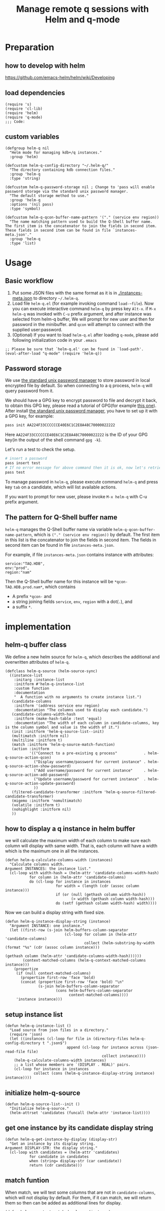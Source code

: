 # -*- encoding:utf-8 Mode: POLY-ORG; org-src-preserve-indentation: t; -*- ---
#+TITLE: Manage remote q sessions with Helm and q-mode
#+OPTIONS: toc:2
#+Startup: noindent
#+LATEX_HEADER: % copied from lstlang1.sty, to add new language support to Emacs Lisp.
#+LATEX_HEADER: \lstdefinelanguage{elisp}[]{lisp} {}
#+LATEX_HEADER: \lstloadlanguages{elisp}
#+PROPERTY: header-args :results silent
#+PROPERTY: literate-lang elisp
#+PROPERTY: literate-load yes

* Table of Contents                                            :TOC:noexport:
- [[#preparation][Preparation]]
  - [[#how-to-develop-with-helm][how to develop with helm]]
  - [[#load-dependencies][load dependencies]]
  - [[#custom-variables][custom variables]]
- [[#usage][Usage]]
  - [[#basic-workflow][Basic workflow]]
  - [[#password-storage][Password storage]]
  - [[#the-pattern-for-q-shell-buffer-name][The pattern for Q-Shell buffer name]]
- [[#implementation][implementation]]
  - [[#helm-q-buffer-class][helm-q buffer class]]
  - [[#how-to-display-a-q-instance-in-helm-buffer][how to display a q instance in helm buffer]]
  - [[#setup-instance-list][setup instance list]]
  - [[#initialize-helm-q-source][initialize helm-q-source]]
  - [[#get-one-instance-by-its-candidate-display-string][get one instance by its candidate display string]]
  - [[#match-funtion][match funtion]]
  - [[#helm-q-source-filtered-candidate-transformer][helm-q-source-filtered-candidate-transformer]]
  - [[#password-management][password management]]
  - [[#buffer-name-for-q-shell][buffer name for Q-Shell]]
  - [[#actions][actions]]
  - [[#the-interactive-command][The interactive command]]
  - [[#test-connecting-of-qcon][test connecting of qcon]]
  - [[#select-an-instance-when-run-q-evail-][select an instance when run =q-evail-*=]]
- [[#release-current-library][Release current library]]

* Preparation
** how to develop with helm
https://github.com/emacs-helm/helm/wiki/Developing
** load dependencies
#+BEGIN_SRC elisp
(require 's)
(require 'cl-lib)
(require 'helm)
(require 'q-mode)
;;; Code:
#+END_SRC
** custom variables
#+BEGIN_SRC elisp
(defgroup helm-q nil
  "Helm mode for managing kdb+/q instances."
  :group 'helm)

(defcustom helm-q-config-directory "~/.helm-q/"
  "The directory containing kdb connection files."
  :group 'helm-q
  :type 'string)

(defcustom helm-q-password-storage nil ; Change to 'pass will enable password storage via the standard unix password manager.
  "The default storage method to use."
  :group 'helm-q
  :options '(nil pass)
  :type 'symbol)

(defcustom helm-q-qcon-buffer-name-pattern '("." (service env region))
  "The name matching pattern used to build the Q-Shell buffer name.
The first item is the concatenator to join the fields in second item.
These fields in second item can be found in file `instances-meta.json'."
  :group 'helm-q
  :type 'list)
#+END_SRC
* Usage
** Basic workflow
   1. Put some JSON files with the same format as it is in [[./instances-meta.json]] to directory =~/.helm-q=.
   2. Load file ~helm-q.el~ (for example invoking command ~load-~file~).
      Now you can execute interactive command ~helm-q~ by press key ~Alt-x~.
      if ~M-x helm-q~ was invoked with ~C-u~ prefix argument, and after instance was selected from helm-q buffer,
      We will prompt for new user and then for password in the minibuffer.
      and ~qcon~ will attempt to connect with the supplied user:password.
   3. (Optional) If you want to load =helm-q.el= after loading =q-mode=, please add following initialization code in your =.emacs=
#+begin_src elisp :load no
;; Please be sure that `helm-q.el' can be found in `load-path'.
(eval-after-load "q-mode" (require 'helm-q))
#+end_src
** Password storage
We use [[https://www.passwordstore.org/][the standard unix password manager]] to store password in local encrypted file by default.
So when connecting to a q process, ~helm-q~ will query password from it.

We should have a GPG key to encrypt password to file and decrypt it back, to obtain this GPG key,
please read a tutorial of GPG(for example [[https://docs.github.com/en/github/authenticating-to-github/generating-a-new-gpg-key][this one]]).
After install [[https://www.passwordstore.org/][the standard unix password manager]], you have to set up it with a GPG key, for example:
#+begin_src sh
pass init AA224F33CCCCCCE40E6C1C2E8A48C70000022222
#+end_src
Here ~AA224F33CCCCCCE40E6C1C2E8A48C70000022222~ is the ID of your GPG key(in the output of the shell command ~gpg -k~).

Let's run a test to check the setup.
#+begin_src sh
# insert a password
pass insert test
# If no error message for above command then it is ok, now let's retrieve the password.
pass test
#+end_src

To manage password in ~helm-q~, please execute command ~helm-q~ and press key ~tab~ on a candidate, which will list available actions.

If you want to prompt for new user, please invoke ~M-x helm-q~ with C-u prefix argument.
** The pattern for Q-Shell buffer name
=helm-q= manages the Q-Shell buffer name via variable =helm-q-qcon-buffer-name-pattern=,
which is =("." (service env region))= by default.
The first item in this list is the concatenator to join the fields in second item.
The fields in second item can be found in file =instances-meta.json=.

For example, if file =instances-meta.json= contains instance with attributes:
#+begin_example
service:"TAQ.HDB",
env:"prod",
region:"nam"
#+end_example
Then the Q-Shell buffer name for this instance will be =*qcon-TAQ.HDB.prod.nam*=, which contains 
- A prefix =*qcon-= and
- a string joining fields =service=, =env=, =region= with a dot(=.=), and
- a suffix =*=.
* implementation
** helm-q buffer class
We define a new helm source for ~helm-q~, which describes the additional and overwritten attributes of ~helm-q~.
#+BEGIN_SRC elisp
(defclass helm-q-source (helm-source-sync)
  ((instance-list
    :initarg :instance-list
    :initform #'helm-q-instance-list
    :custom function
    :documentation
    "  A function with no arguments to create instance list.")
   (candidate-columns
    :initform '(address service env region)
    :documentation "The columns used to display each candidate.")
   (candidate-columns-width-hash
    :initform (make-hash-table :test 'equal)
    :documentation "The width of each column in candidate-columns, key is the column symbol and value is the width of it.")
   (init :initform 'helm-q-source-list--init)
   (multimatch :initform nil)
   (multiline :initform t)
   (match :initform 'helm-q-source-match-function)
   (action :initform
           '(("Connect to a pre-existing q process"            . helm-q-source-action-qcon)
             ("Display username/password for current instance" . helm-q-source-action-show-password)
             ("Add username/password for current instance"     . helm-q-source-action-add-password)
             ("Update username/password for current instance"  . helm-q-source-action-update-password)
             ))
   (filtered-candidate-transformer :initform 'helm-q-source-filtered-candidate-transformer)
   (migemo :initform 'nomultimatch)
   (volatile :initform t)
   (nohighlight :initform nil)
   ))
#+END_SRC
** how to display a q instance in helm buffer
we will calculate the maximum width of each column to make sure each column will display with same width.
That is, each column will have a width which is the maximum one in all the instances.
#+BEGIN_SRC elisp
(defun helm-q-calculate-columns-width (instances)
  "Calculate columns width.
Argument INSTANCES: the instance list."
  (cl-loop with width-hash = (helm-attr 'candidate-columns-width-hash)
           for column in (helm-attr 'candidate-columns)
           do (cl-loop for instance in instances
                       for width = (length (cdr (assoc column instance)))
                       if (or (null (gethash column width-hash))
                              (> width (gethash column width-hash)))
                       do (setf (gethash column width-hash) width))))
#+END_SRC

Now we can build a display string with fixed size.
#+BEGIN_SRC elisp
(defun helm-q-instance-display-string (instance)
  "Argument INSTANCE: one instance."
  (let ((first-row (s-join helm-buffers-column-separator
                           (cl-loop for column in (helm-attr 'candidate-columns)
                                    collect (helm-substring-by-width (format "%s" (cdr (assoc column instance)))
                                                                     (gethash column (helm-attr 'candidate-columns-width-hash))))))
        (context-matched-columns (helm-q-context-matched-columns instance)))
    (propertize
     (if (null context-matched-columns)
       (propertize first-row 'face 'bold)
       (concat (propertize first-row 'face 'bold) "\n"
               (s-join helm-buffers-column-separator
                       (cons helm-buffers-column-separator
                             context-matched-columns))))
     'instance instance)))
#+END_SRC
** setup instance list
#+BEGIN_SRC elisp
(defun helm-q-instance-list ()
  "Load source from json files in a directory."
  (require 'json)
  (let ((instances (cl-loop for file in (directory-files helm-q-config-directory t ".json$")
                            append (cl-loop for instance across (json-read-file file)
                                            collect instance))))
    (helm-q-calculate-columns-width instances)
    ;; a list whose members are `(DISPLAY . REAL)' pairs.
    (cl-loop for instance in instances
             collect (cons (helm-q-instance-display-string instance) instance))))
#+END_SRC
** initialize helm-q-source
#+BEGIN_SRC elisp
(defun helm-q-source-list--init ()
  "Initialize helm-q-source."
  (helm-attrset 'candidates (funcall (helm-attr 'instance-list))))
#+END_SRC
** get one instance by its candidate display string
#+BEGIN_SRC elisp
(defun helm-q-get-instance-by-display (display-str)
  "Get an instance by its display string.
Argument DISPLAY-STR: the display string."
  (cl-loop with candidates = (helm-attr 'candidates)
           for candidate in candidates
           when (string= display-str (car candidate))
           return (cdr candidate)))
#+END_SRC
** match funtion
When match, we will test some columns that are not in ~candidate-columns~, which will not display by default.
For them, if it can match, we will return them so then can be added as additional lines for display.
#+BEGIN_SRC elisp
(defun helm-q-context-matched-columns (instance)
  "Return a list of string for matched columns.
Argument INSTANCE: one instance."
  (unless (s-blank? helm-pattern)
    (append
     (cl-loop for table-columns in (cdr (assoc 'tablescolumns instance))
              for tab-name = (format "%s" (car table-columns))
              append (append (if (helm-buffer--match-pattern helm-pattern tab-name nil)
                                 (list (format "Table:'%s'" tab-name)))
                             (cl-loop for column-name across (cdr table-columns)
                                      if (helm-buffer--match-pattern helm-pattern column-name nil)
                                      collect (format "Column:'%s.%s'" tab-name column-name))))
     (cl-loop for (function) in (cdr (assoc 'functions instance))
              for function-name = (format "%s" function)
              if (helm-buffer--match-pattern helm-pattern function-name nil)
              collect (format "Function:'%s'" function-name))

     (cl-loop for variable-name across (cdr (assoc 'variables instance))
              if (helm-buffer--match-pattern helm-pattern variable-name nil)
              collect (format "Var:'%s'" variable-name)))))
#+END_SRC

The helm match function will combine candidate columns and these additional columns.
#+BEGIN_SRC elisp
(defun helm-q-source-match-function (candidate)
  "Default function to match buffers.
Argument CANDIDATE: one helm candidate."
  (let ((instance (helm-q-get-instance-by-display candidate))
        (helm-buffers-fuzzy-matching t))
    (or
      (cl-loop for slot in (helm-attr 'candidate-columns)
               for slot-value = (cdr (assoc slot instance))
               thereis (helm-buffer--match-pattern helm-pattern slot-value nil))
      (helm-q-context-matched-columns instance))))
#+END_SRC
** helm-q-source-filtered-candidate-transformer
Rebuild the candidate string after a search. 
#+BEGIN_SRC elisp
(defun helm-q-source-filtered-candidate-transformer (candidates source)
  "Filter candidates by context match.
Argument CANDIDATES: the candidate list.
Argument SOURCE: the source."
  (cl-loop for (nil . instance) in candidates
           collect (cons (helm-q-instance-display-string instance) instance)))
#+END_SRC
** password management
*** data format
We use a custom format string as the entry, that is, "helm-q/{host}/{user}" to distinguish them from other entries.
#+BEGIN_SRC elisp
(defvar helm-q-pass-prefix "helm-q")
#+END_SRC
So to get a path for an host
#+BEGIN_SRC elisp
(defun helm-q-pass-path-of-host (host)
  "Get the path for an host.
Argument HOST: the host of an instance."
  (format "%s/%s/" helm-q-pass-prefix host))
#+END_SRC

And the path for an user under an host.
#+BEGIN_SRC elisp
(defun helm-q-pass-path-of-host-user (host user)
  "Get the path for an host.
Argument HOST: the host of an instance.
Argument USER: the user for the host."
  (format "%s/%s/%s" helm-q-pass-prefix host user))
#+END_SRC

If we use ~pass~ as the storage, the stored password files just like the following file structure:
#+begin_example
$ pass show helm-q
helm-q
├── host.domain.com:5000
│   ├── user1
│   └── user2
└── host.domain.com:5001
    └── user1
#+end_example

We supply different password storage implementation, for each implementation, it should implement the following interfaces.
#+BEGIN_SRC elisp
(cl-defgeneric helm-q-pass-users-of-host (storage host)
  "Get a list of users by its host.
Argument STORAGE: a valid storage method.
Argument HOST: a host.")

(cl-defgeneric helm-q-get-pass (storage host user)
  "Get pass by its host and user.
Argument STORAGE: a valid storage method.
Argument HOST: a host.
Argument USER: an user name.")

(cl-defgeneric helm-q-update-pass (storage host user &optional password)
  "Update user and pass to local encrypted storage file.
Argument STORAGE: a valid storage method.
Argument HOST: the host of an instance.
Argument USER: the user for the instance.
Argument PASSWORD: the optional password for the instance.")
#+END_SRC
*** no password storage
This case happens when variable ~helm-q-password-storage~ is ~nil~.
That is, we will not store any password in file and will notify user when such action is invoked.
**** get user name list for an host
In this case, there are no users.
#+BEGIN_SRC elisp
(cl-defmethod helm-q-pass-users-of-host ((storage (eql nil)) host)
  "Get a list of users by its host.
Argument STORAGE: should be 'pass
Argument HOST:"
  nil)
#+END_SRC
**** get password for an user in an host
In this case, no password.
#+BEGIN_SRC elisp
(cl-defmethod helm-q-get-pass ((storage (eql nil)) host user)
  "Get pass by its host and user.
Argument STORAGE: should be 'pass
Argument HOST:
Argument USER:"
  nil)
#+END_SRC
**** update user name and password for an host
In this case, we should notify user an error message.
#+BEGIN_SRC elisp
(cl-defmethod helm-q-update-pass ((storage (eql nil)) host user &optional password)
  "Update user and pass to local pass storage file.
Argument STORAGE: should be 'pass
Argument HOST: the host of an instance.
Argument USER: the user for the instance.
Argument PASSWORD: the optional password for the instance."
  (message "You can't save password because this feature is disabled by Emacs lisp variable 'helm-q-password-storage'."))
#+END_SRC

*** [[https://www.passwordstore.org/][the standard unix password manager]]
**** the routine to call pass command.
It will return a cons whose ~car~ is true if it runs successfully, and the ~cdr~ is the result string.
#+BEGIN_SRC elisp
(defun helm-q-run-pass (infile &rest args)
  "Run pass with args.
Argument INFILE: input file for pass process.
Argument ARGS: additional arguments for pass."
  (with-temp-buffer
      (let* ((exit-code (apply 'call-process "pass" infile (current-buffer) t args))
             (result (string-trim (buffer-string))))
        (cons (= 0 exit-code) result))))
#+END_SRC
**** get user name list for an host
#+BEGIN_SRC elisp
(cl-defmethod helm-q-pass-users-of-host ((storage (eql pass)) host)
  "Get a list of users by its host.
Argument STORAGE: should be 'pass
Argument HOST:"
  (cl-destructuring-bind (succ-p . result)
      (helm-q-run-pass nil "ls" (helm-q-pass-path-of-host host))
    (when succ-p
      (let ((words (split-string result)))
        ;; th words list has the format `("helm-q/host.domain.com:5000" "├──" "user1" "└──" "user2")' .
        (cl-loop for user-list on (cdr words) by 'cddr
                 collect (second user-list))))))
#+END_SRC
**** get password for an user in an host
#+BEGIN_SRC elisp
(cl-defmethod helm-q-get-pass ((storage (eql pass)) host user)
  "Get pass by its host and user.
Argument STORAGE: should be 'pass
Argument HOST:
Argument USER:"
  (cl-destructuring-bind (succ-p . entry)
      (helm-q-run-pass nil "show" (helm-q-pass-path-of-host-user host user))
    (when succ-p
      entry)))
#+END_SRC
**** update user name and password for an host
#+BEGIN_SRC elisp
(cl-defmethod helm-q-update-pass ((storage (eql pass)) host user &optional password)
  "Update user and pass to local pass storage file.
Argument STORAGE: should be 'pass
Argument HOST: the host of an instance.
Argument USER: the user for the instance.
Argument PASSWORD: the optional password for the instance."
  (let* ((pass (or password (read-passwd (format "Password for %s@%s: " user host) t)))
         (in-file (make-temp-file "helm-q-")))
    ;; when insert a password in pass, it will ask for password, `call-process' will let pass read it from this input file.
    (with-temp-file in-file
      (insert pass "\n" pass "\n\n"))
    (unwind-protect
        (cl-destructuring-bind (succ-p . entry)
            (helm-q-run-pass in-file "insert" "-f" (helm-q-pass-path-of-host-user host user))
          succ-p)
      (delete-file in-file); delete this file to avoid potential security leak.
      nil)))
#+END_SRC
*** select a user from a user list
#+BEGIN_SRC elisp
(defun helm-q-user (users)
  "Select a user in Helm.
Argument USERS: a user list."
  (let ((prompt "Please select an user:")
        (user "")
        (helm-source
         `((name . "helm-q-user-list")
           (candidates . ,users)
           (action . (lambda (candidate) (setf user candidate)))))
        (helm :sources '(helm-source) :prompt prompt)
        user)))
#+END_SRC

** buffer name for Q-Shell
The buffer id is a string based on user configuration without prefix and suffix string. 
And the buffer name will surround buffer id with prefix "*qcon-" and suffix "*".
#+BEGIN_SRC elisp
(defun helm-q-shell-buffer-id (instance)
  "Build Q-Shell buffer id based on user configuration.
Argument INSTANCE: the instance."
  (string-join (cl-loop for pattern in (second helm-q-qcon-buffer-name-pattern)
                        collect (cdr (assoc pattern instance)))
               (first helm-q-qcon-buffer-name-pattern)))

(defun helm-q-shell-buffer-name (buffer-id)
  "Build Q-Shell buffer name based on user configuration.
Argument BUFFER-ID: the buffer id."
  (concat "*qcon-" buffer-id "*"))
#+END_SRC
** actions
*** default action to connect with q-mode
if ~M-x helm-q~ was invoked with ~C-u~ prefix argument, and after instance was selected from helm-q buffer,
prompt for new user and then for password in the minibuffer. Attempt to connect with the supplied user:password.
In above condition, we will use a special variable to indicate the switch.
#+BEGIN_SRC elisp
(defvar helm-q-pass-required-p nil "Switch it on when helm-q was invoked with prefix argument.")
#+END_SRC

The action routine:
#+BEGIN_SRC elisp
(defun helm-q-source-action-qcon (candidate)
  "Argument CANDIDATE: selected candidate."
  (let* ((instance candidate)
         (host (cdr (assoc 'address instance)))
         (host-port (split-string host ":"))
         (q-qcon-server (car host-port))
         (q-qcon-port (or (second host-port) q-qcon-port))
         (users (helm-q-pass-users-of-host helm-q-password-storage host))
         (q-qcon-user (if helm-q-pass-required-p
                        (read-string "Please enter a new user name: " (car users))
                        (case (length users)
                          (0 "")
                          (1 (car users))
                          (2 (helm-q-user users)))))
         (q-qcon-password (when q-qcon-user
                            (if helm-q-pass-required-p
                              (read-passwd (format "Password for %s@%s: " q-qcon-user host))
                              (helm-q-get-pass helm-q-password-storage host q-qcon-user))))
         ;; KLUDGE: q-mode should supply a function to build buffer name.
         (q-buffer-name (format "*%s*" (format "qcon-%s" (q-qcon-default-args))))
         (helm-q-buffer-name (helm-q-shell-buffer-name (helm-q-shell-buffer-id instance)))
         (q-buffer (get-buffer q-buffer-name)))
    (if (and helm-q-buffer-name
             (process-live-p (get-buffer-process helm-q-buffer-name)))
      ;; activate this buffer if the instance has already been connected.
      (q-activate-buffer helm-q-buffer-name)
      (when (helm-q-test-active-connection host)
        (q-qcon (q-qcon-default-args))
        (rename-buffer helm-q-buffer-name)
        (q-activate-buffer helm-q-buffer-name)))))
#+END_SRC
*** action to show username and password
#+BEGIN_SRC elisp
(defun helm-q-source-action-show-password (candidate)
  "Show password for current instance.
Argument CANDIDATE: selected candidate."
  (if (null helm-q-password-storage)
    (message "This feature is disabled by Emacs lisp variable 'helm-q-password-storage'.")
    (let* ((instance candidate)
           (host (cdr (assoc 'address instance)))
           (users (helm-q-pass-users-of-host helm-q-password-storage host)))
      (case (length users)
        (0 (message "No username/password for host %s" host))
        (1 (message "%s@%s's password is '%s'" (car users) host (helm-q-get-pass helm-q-password-storage host (car users))))
        (t (let ((user (helm-q-user users)))
             (when user
               (message "%s@%s's password is '%s'" user host (helm-q-get-pass helm-q-password-storage host user)))))))))
#+END_SRC
*** helm-q-source-action-add-password
#+BEGIN_SRC elisp
(defun helm-q-source-action-add-password (candidate)
  "Add password for current instance.
Argument CANDIDATE: selected candidate."
  (if (null helm-q-password-storage)
    (message "This feature is disabled by Emacs lisp variable 'helm-q-password-storage'.")
    (let* ((instance candidate)
           (host (cdr (assoc 'address instance)))
           (user (read-string "Please enter the user name: ")))
      (if (s-blank? user)
        (message "Please input a valid user name!")
        (helm-q-update-pass helm-q-password-storage host user)))))
#+END_SRC

*** action to update username and password
#+BEGIN_SRC elisp
(defun helm-q-source-action-update-password (candidate)
  "Update password for current instance.
Argument CANDIDATE: selected candidate."
  (if (null helm-q-password-storage)
    (message "This feature is disabled by Emacs lisp variable 'helm-q-password-storage'.")
    (let* ((instance candidate)
           (host (cdr (assoc 'address instance)))
           (users (helm-q-pass-users-of-host helm-q-password-storage host)))
      (case (length users)
        (0 (message "No username/password for host %s" host))
        (1 (helm-q-update-pass helm-q-password-storage host (car users)))
        (t (let ((user (helm-q-user users)))
             (when user
               (helm-q-update-pass helm-q-password-storage host user))))))))
#+END_SRC
** The interactive command
#+BEGIN_SRC elisp
;;;###autoload
(defun helm-q (arg)
  "Select data source in helm.
Argument ARG: prefix argument."
  (interactive "P")
  (let ((helm-candidate-separator " ")
        (helm-q-bringing-q-actite-buffer-front-p t)
        (helm-q-pass-required-p (and arg t)))
    (helm :sources (list (helm-make-source "helm-running-q" 'helm-q-running-source)
                         (helm-make-source "helm-q" 'helm-q-source))
          :buffer "*helm q*")))
#+END_SRC
** test connecting of qcon
*** requirement
We will try to send a command after connecting via ~q~ or ~qcon~ in Emacs, and execute different actions based on the test.

The current behavior of qcon for a command likes this.
#+begin_src sh
$ qcon 192.168.0.100:5000 # a normal successful connection without password.
192.168.0.100:5000>1+1
2
192.168.0.100:5000>\\
$ qcon 192.168.0.100:5010:admin:password # a normal successful connection with password.
192.168.0.100:5010>2
2
192.168.0.100:5010>\\
$ qcon 192.168.0.100:5010:admin:badpassword # an invalid connection with bad password.
192.168.0.100:5010>2
192.168.0.100:5010>\\
$ qcon 192.168.0.100:5010:baduser:badpassword  # an invalid connection with bad user.
192.168.0.100:5010>2
192.168.0.100:5010>\\
$ qcon 192.168.0.100:5020                 # no process on the port
192.168.0.100:5020>2
conn: Connection refused
$ qcon 192.168.1.111:5000                 # bad host
192.168.1.111:5000>2
conn: No route to host
#+end_src
So the actions we will do based on a test command are.
- if after a command and the process is still alive,
  - if there is a response,
    we will treat it as a successful connection and store the username and password based on current storage method.
  - if there is no response,
    we will treat it as a failed connection and ask for new username and password for it and connect again.
- if the process is dead,
  - we will do nothing with it.

*** implementation
We will not do this test in ~comint~ buffer directly because it's an interactive buffer for user.
Instead, we will create a new process of ~qcon~ and send test commands to it in a temp buffer.
#+BEGIN_SRC elisp
(defun helm-q-test-active-connection (host)
  "Test connection of qcon, return true if connection is ok.
Argument HOST: the host of current instance."
  (message "Test connection...")
  (let ((in-file (make-temp-file "helm-q-"))
        (test-message "Test Connection."))
    ;; prepare test commands in input file.
    (with-temp-file in-file
      (insert
       ;; echo a test message.
       "\"" test-message "\"" "\n"
       ;; quit from this process.
       "\\\\" "\n\n"))
    (with-temp-buffer
      (let* ((exit-code (apply 'call-process q-qcon-program in-file (current-buffer) t
                               (list (q-qcon-default-args))))
             (result (string-trim (buffer-string))))
        (delete-file in-file); remove temp file after use.
        (if (/= 0 exit-code)
          ;; if failed to connect, report the result as error message.
          (progn (message "connection failed: %s" result)
                 nil)
          (if (ignore-errors
                (goto-char (point-min))
                ;; The test message should occur in the output.
                (search-forward test-message nil nil 1))
            (progn
              ;; connection is ok, save password for this connection if it is from user input.
              (when helm-q-pass-required-p
                (helm-q-update-pass helm-q-password-storage host q-qcon-user q-qcon-password))
              t)
            (progn
              ;; invalid user/pass, ask for a new username and password.
              (message "connection is not responding: %s" result)
              (if (s-blank? q-qcon-user)
                (progn
                  ;; Prompting for user and password in case of unsuccessful passwordless connection attempt.
                  (setf q-qcon-user (read-string "Please enter the user name: " q-qcon-user))
                  (setf q-qcon-password (read-passwd "Please enter the password: "))
                  ;; test connection with new username and password.
                  (let ((helm-q-pass-required-p t)); save the password if it is ok.
                    (helm-q-test-active-connection host)))
                (progn
                  ;; Prompting for new password in case of failed authentication.
                  (setf q-qcon-password (read-passwd "Please enter the password: "))
                  ;; test connection with new username and password.
                  (let ((helm-q-pass-required-p t)); save the password if it is ok.
                    (helm-q-test-active-connection host)))))))))))
#+END_SRC
** select an instance when run =q-evail-*=
*** requirement
In [[https://github.com/psaris/q-mode/blob/master/q-mode.el][q-mode]],  =q-eval-*= sends string (=q-send-string=) from Q-Script buffer to whichever Q-Shell comint buffer that 
is marked as =q-active-buffer=. This is to be extended with the ability to interactively select which buffer/instance 
should the string be sent to, skipping the need to manually =q-activate-buffer= each time a different destination is desired.

Extend behavior of =q-eval-*=  so when it's called with prefix argument =C-u=, it brings up a helm buffer and 
wait for the selection of an instance. This special helm buffer consists of two sections of candidates, 
just like ~M-x list-buffers~ consists of three sections: =Buffers=, =Recentf= and =Create buffer=. The two sections are:

1. =Buffers=: existing Q-Shell buffer candidates - searchable by buffer name
2. =Instances=: =helm-q= qcon instance candidates searchable by attributes like tables, columns, functions etc.. 

Note that the candidates can be overlapping, when an instance listed in =Instances= section is an already existing Q-Shell buffer 
listed in Buffers section. Selecting such an instance should /not/ create a duplicate Q-Shell buffer.

On selection, the selected Q-Shell buffer [[https://github.com/psaris/q-mode/blob/master/q-mode.el#L319][is marked]] as =q-active-buffer= and the string is sent to it (=q-send-string=) as usual.
However, the cursor stays and never leaves the initial Q-Script buffer.

When any of the =q-eval-*= commands are called with /double/ prefix argument =C-u C-u=, 
invoke =helm-q= with single prefix argument to prompt for =user= and =password=.
*** helm source of running instances.
#+BEGIN_SRC elisp
(defclass helm-q-running-source (helm-source-sync)
  ((buffer-list
    :initarg :buffer-list
    :initform #'helm-q-running-buffer-list
    :custom function
    :documentation
    "  A function with no arguments to get running buffer list.")
   (init :initform 'helm-q-running-source-list--init)
   (multimatch :initform nil)
   (multiline :initform nil)
   (action :initform
           '(("Select a pre-existing q process" . helm-q-running-source-action-select-an-instance)))
   (migemo :initform 'nomultimatch)
   (volatile :initform t)
   (nohighlight :initform nil)))
#+END_SRC
*** action to select an instance
There are two conditions to execute this action:
- update active buffer before =q-send-string=, in this condition, we just active the selection buffer.
- invoked by =helm-q=, in this condition, we not only active the selection buffer, but also bring it to front.

We will use a special variable tow distinguish these two conditions.
#+BEGIN_SRC elisp
(defvar helm-q-bringing-q-actite-buffer-front-p nil)
#+END_SRC

The implementation of the action.
#+BEGIN_SRC elisp
(defun helm-q-running-source-action-select-an-instance (candidate)
  "Select an running instance.
Argument CANDIDATE: the selected candidate."
  (q-activate-buffer candidate)
  (when helm-q-bringing-q-actite-buffer-front-p
    (pop-to-buffer q-active-buffer)))
#+END_SRC
*** Get running Q buffers 
#+BEGIN_SRC elisp
(defun helm-q-running-buffer-list ()
  "Get running Q buffers."
  (loop with q-active-buffer-name = (if (bufferp q-active-buffer)
                                      (buffer-name q-active-buffer)
                                      q-active-buffer)
        for buffer in (buffer-list)
        if (with-current-buffer buffer
             (equal 'q-shell-mode major-mode))
          collect (let ((buffer-name (buffer-name buffer)))
                    (if (string= buffer-name q-active-buffer-name)
                      (propertize buffer-name 'face 'bold)
                      buffer-name))))
#+END_SRC

*** initialize candidates of running instances
#+BEGIN_SRC elisp
(defun helm-q-running-source-list--init ()
  "Initialize helm-q-running-source."
  (helm-attrset 'candidates (funcall (helm-attr 'buffer-list))))
#+END_SRC
*** install as advice function
We add a =before= [[https://www.gnu.org/software/emacs/manual/html_node/elisp/Advising-Functions.html][advice]] to function =q-send-string=, to detect the prefix argument for current command, to
- change the =q-active-buffer= if necessary;
- prompt for =user= and =password= in =helm-q=.
- display =q-active-buffer= in another window.
#+BEGIN_SRC elisp
(defun helm-q-update-active-buffer (&rest args)
  "An advice function for `q-send-string'.
To update active buffer based on prefix argument.
Argument ARGS: the argument for original function."
  (let ((update-active-buffer-p nil)
        (helm-q-pass-required-p helm-q-pass-required-p))
    (case (prefix-numeric-value current-prefix-arg)
      (4 ; prefix C-u
       (setf update-active-buffer-p t))
      (16 ; prefix C-u C-u
       (setf update-active-buffer-p t
             helm-q-pass-required-p t)))
    (when update-active-buffer-p
      (let ((another-win (if (one-window-p)
                           (if (> (window-width) 100)
                             (split-window-horizontally)
                             (split-window-vertically))
                           (next-window))))
        (helm :sources (list (helm-make-source "helm-running-q" 'helm-q-running-source)
                             (helm-make-source "helm-q" 'helm-q-source))
              :buffer "*helm q*")
        (set-window-buffer another-win q-active-buffer)))))
(advice-add 'q-send-string :before #'helm-q-update-active-buffer)
#+END_SRC

* Release current library
And when a new version of [[./helm-q.el]] can release from this file,
the following code should execute.
#+BEGIN_SRC elisp :load no
(literate-elisp-tangle
 "helm-q.org"
 :header ";;; helm-q.el --- A library to manage remote q sessions with Helm and q-mode  -*- lexical-binding: t; -*-

;; URL: https://github.com/emacs-q/helm-q.el
;; Package-Requires: ((emacs \"26.1\") (cl-lib \"0.6\") (helm \"1.9.4\") (s \"1.10.0\") (q-mode \"0.1\") (cl-lib \"1.0\"))

;;; Commentary:

;; helm-q is an Emacs Lisp library to manage remote q sessions with Helm and q-mode.
"
                 :tail "(provide 'helm-q)
;;; helm-q.el ends here
")
#+END_SRC
